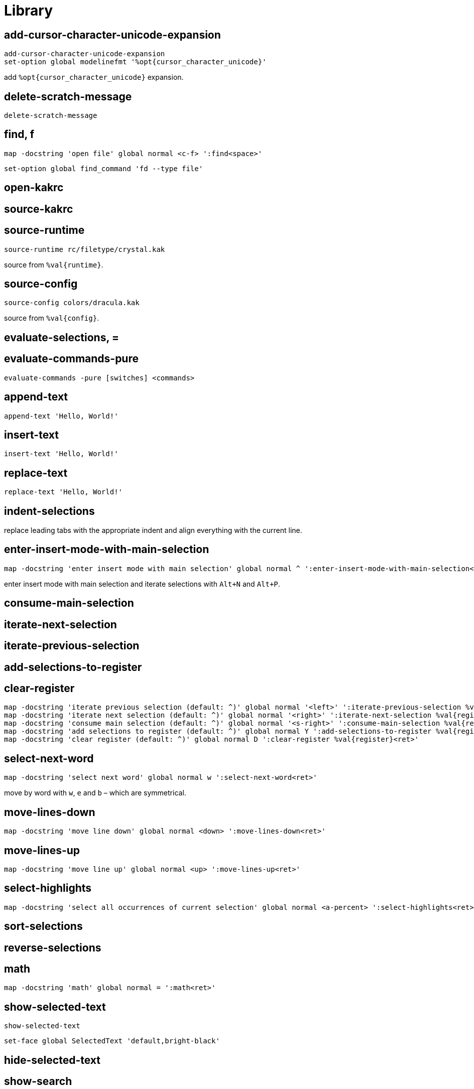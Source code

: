 = Library

== add-cursor-character-unicode-expansion

--------------------------------------------------------------------------------
add-cursor-character-unicode-expansion
set-option global modelinefmt '%opt{cursor_character_unicode}'
--------------------------------------------------------------------------------

add `%opt{cursor_character_unicode}` expansion.

== delete-scratch-message

--------------------------------------------------------------------------------
delete-scratch-message
--------------------------------------------------------------------------------

== find, f

--------------------------------------------------------------------------------
map -docstring 'open file' global normal <c-f> ':find<space>'
--------------------------------------------------------------------------------

--------------------------------------------------------------------------------
set-option global find_command 'fd --type file'
--------------------------------------------------------------------------------

== open-kakrc

== source-kakrc

== source-runtime

--------------------------------------------------------------------------------
source-runtime rc/filetype/crystal.kak
--------------------------------------------------------------------------------

source from `%val{runtime}`.

== source-config

--------------------------------------------------------------------------------
source-config colors/dracula.kak
--------------------------------------------------------------------------------

source from `%val{config}`.

== evaluate-selections, =

== evaluate-commands-pure

--------------------------------------------------------------------------------
evaluate-commands -pure [switches] <commands>
--------------------------------------------------------------------------------

== append-text

--------------------------------------------------------------------------------
append-text 'Hello, World!'
--------------------------------------------------------------------------------

== insert-text

--------------------------------------------------------------------------------
insert-text 'Hello, World!'
--------------------------------------------------------------------------------

== replace-text

--------------------------------------------------------------------------------
replace-text 'Hello, World!'
--------------------------------------------------------------------------------

== indent-selections

replace leading tabs with the appropriate indent and align everything with the current line.

== enter-insert-mode-with-main-selection

--------------------------------------------------------------------------------
map -docstring 'enter insert mode with main selection' global normal ^ ':enter-insert-mode-with-main-selection<ret>'
--------------------------------------------------------------------------------

enter insert mode with main selection and iterate selections with `Alt+N` and `Alt+P`.

== consume-main-selection

== iterate-next-selection

== iterate-previous-selection

== add-selections-to-register

== clear-register

--------------------------------------------------------------------------------
map -docstring 'iterate previous selection (default: ^)' global normal '<left>' ':iterate-previous-selection %val{register}<ret>'
map -docstring 'iterate next selection (default: ^)' global normal '<right>' ':iterate-next-selection %val{register}<ret>'
map -docstring 'consume main selection (default: ^)' global normal '<s-right>' ':consume-main-selection %val{register}<ret>'
map -docstring 'add selections to register (default: ^)' global normal Y ':add-selections-to-register %val{register}<ret>'
map -docstring 'clear register (default: ^)' global normal D ':clear-register %val{register}<ret>'
--------------------------------------------------------------------------------

== select-next-word

--------------------------------------------------------------------------------
map -docstring 'select next word' global normal w ':select-next-word<ret>'
--------------------------------------------------------------------------------

move by word with `w`, `e` and `b` – which are symmetrical.

== move-lines-down

--------------------------------------------------------------------------------
map -docstring 'move line down' global normal <down> ':move-lines-down<ret>'
--------------------------------------------------------------------------------

== move-lines-up

--------------------------------------------------------------------------------
map -docstring 'move line up' global normal <up> ':move-lines-up<ret>'
--------------------------------------------------------------------------------

== select-highlights

--------------------------------------------------------------------------------
map -docstring 'select all occurrences of current selection' global normal <a-percent> ':select-highlights<ret>'
--------------------------------------------------------------------------------

== sort-selections

== reverse-selections

== math

--------------------------------------------------------------------------------
map -docstring 'math' global normal = ':math<ret>'
--------------------------------------------------------------------------------

== show-selected-text

--------------------------------------------------------------------------------
show-selected-text
--------------------------------------------------------------------------------

--------------------------------------------------------------------------------
set-face global SelectedText 'default,bright-black'
--------------------------------------------------------------------------------

== hide-selected-text

== show-search

--------------------------------------------------------------------------------
show-search
--------------------------------------------------------------------------------

--------------------------------------------------------------------------------
set-face global Search 'black,bright-yellow'
--------------------------------------------------------------------------------

== hide-search

== show-marks

--------------------------------------------------------------------------------
show-marks
--------------------------------------------------------------------------------

--------------------------------------------------------------------------------
set-face global MarkedPrimarySelection 'black,bright-magenta+fg'
set-face global MarkedSecondarySelection 'black,bright-blue+fg'
set-face global MarkedPrimaryCursor 'black,magenta+fg'
set-face global MarkedSecondaryCursor 'black,blue+fg'
--------------------------------------------------------------------------------

== hide-marks

== show-indent-guides

--------------------------------------------------------------------------------
show-indent-guides
--------------------------------------------------------------------------------

--------------------------------------------------------------------------------
set-face global IndentGuidesOdd 'blue,blue+f'
set-face global IndentGuidesEven 'bright-blue,bright-blue+f'
set-face global IndentGuidesIncomplete 'red,red+f'
--------------------------------------------------------------------------------

== hide-indent-guides

== show-palette

--------------------------------------------------------------------------------
map -docstring 'show palette' global view p '<esc>:show-palette<ret>'
--------------------------------------------------------------------------------

== set-indent

--------------------------------------------------------------------------------
set-indent global 2
--------------------------------------------------------------------------------

set indent in `scope` to `width`.

== enable-detect-indent

--------------------------------------------------------------------------------
enable-detect-indent
--------------------------------------------------------------------------------

automatically set indent level from buffer content.

== disable-detect-indent

== detect-indent

set indent level from buffer content.

== enable-auto-indent

--------------------------------------------------------------------------------
set-option global disabled_hooks '(?!auto)(?!detect)\K(.+)-(trim-indent|insert|indent)'
enable-auto-indent
map -docstring 'indent' global insert <tab> '<a-;><a-gt>'
map -docstring 'deindent' global insert <s-tab> '<a-;><lt>'
--------------------------------------------------------------------------------

== disable-auto-indent

== make-directory-on-save

--------------------------------------------------------------------------------
make-directory-on-save
--------------------------------------------------------------------------------

== synchronize-clipboard

--------------------------------------------------------------------------------
synchronize-clipboard
--------------------------------------------------------------------------------

== synchronize-buffer-directory-name-with-register

--------------------------------------------------------------------------------
synchronize-buffer-directory-name-with-register d
--------------------------------------------------------------------------------

== link-window

--------------------------------------------------------------------------------
link-window main
--------------------------------------------------------------------------------

link window to client.

== move-window

--------------------------------------------------------------------------------
move-window main
--------------------------------------------------------------------------------

move window to client.

== swap-window

--------------------------------------------------------------------------------
swap-window main
--------------------------------------------------------------------------------

swap window with client.
